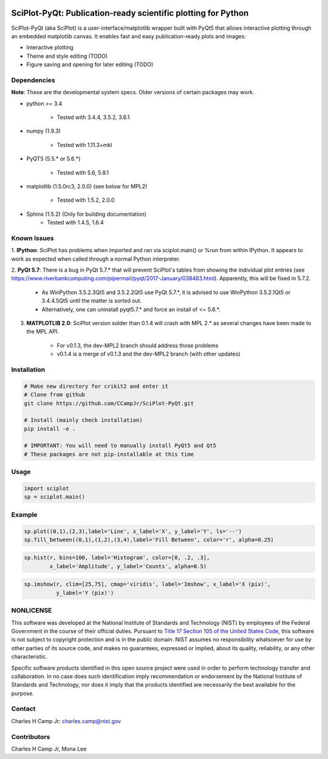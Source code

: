 .. image:: https://travis-ci.org/CCampJr/SciPlot-PyQt.svg?branch=dev
    :target: https://travis-ci.org/CCampJr/SciPlot-PyQt

.. image:: https://ci.appveyor.com/api/projects/status/github/CCampJr/SciPlot-PyQt?branch=dev&svg=true
    :target: https://ci.appveyor.com/project/CCampJr/sciplot-pyqt


SciPlot-PyQt: Publication-ready scientific plotting for Python 
===============================================================

SciPlot-PyQt (aka SciPlot) is a user-interface/matplotlib wrapper built with
PyQt5 that allows interactive plotting through an embedded matplotlib canvas.
It enables fast and easy publication-ready plots and images:

- Interactive plotting

- Theme and style editing (TODO)

- Figure saving and opening for later editing (TODO)

Dependencies
------------

**Note**: These are the developmental system specs. Older versions of certain
packages may work.

- python >= 3.4

    - Tested with 3.4.4, 3.5.2, 3.6.1

- numpy (1.9.3)

    - Tested with 1.11.3+mkl

- PyQT5 (5.5.* or 5.6.*)
    
    - Tested with 5.6, 5.8.1

- matplotlib (1.5.0rc3, 2.0.0) (see below for MPL2)

    - Tested with 1.5.2, 2.0.0

- Sphinx (1.5.2) (Only for building documentation)
    - Tested with 1.4.5, 1.6.4


Known Issues
------------

1. **IPython**: SciPlot has problems when imported and ran via sciplot.main() or %run from within 
IPython. It appears to work as expected when called through a normal Python interpreter.

2. **PyQt 5.7**: There is a bug in PyQt 5.7.* that will prevent SciPlot's tables from showing the 
individual plot entries (see https://www.riverbankcomputing.com/pipermail/pyqt/2017-January/038483.html). 
Apparently, this will be fixed in 5.7.2.
  
    - As WinPython 3.5.2.3Qt5 and 3.5.2.2Qt5 use PyQt 5.7.*, it is advised to use WinPython 3.5.2.1Qt5 or 
      3.4.4.5Qt5 until the matter is sorted out.

    - Alternatively, one can uninstall pyqt5.7.* and force an install of <= 5.6.*.

3. **MATPLOTLIB 2.0**: SciPlot version solder than 0.1.4 will crash with MPL 2.* as 
   several changes have been made to the MPL API. 

    - For v0.1.3, the dev-MPL2 branch should address those problems
    
    - v0.1.4 is a merge of v0.1.3 and the dev-MPL2 branch (with other updates)

Installation
------------

.. code:: python
    
    # Make new directory for crikit2 and enter it
    # Clone from github
    git clone https://github.com/CCampJr/SciPlot-PyQt.git

    # Install (mainly check installation)
    pip install -e .

    # IMPORTANT: You will need to manually install PyQt5 and Qt5
    # These packages are not pip-installable at this time

Usage
-----

.. code:: python

    import sciplot
    sp = sciplot.main()

Example
-------

.. code:: python

    sp.plot((0,1),(2,3),label='Line', x_label='X', y_label='Y', ls='--')
    sp.fill_between((0,1),(1,2),(3,4),label='Fill Between', color='r', alpha=0.25)

.. image:: ./Screenshot.png

.. code:: python

    sp.hist(r, bins=100, label='Histogram', color=[0, .2, .3],
            x_label='Amplitude', y_label='Counts', alpha=0.5)

.. image:: ./Screenshot2.png

.. code:: python

    sp.imshow(r, clim=[25,75], cmap='viridis', label='Imshow', x_label='X (pix)', 
              y_label='Y (pix)')

.. image:: ./Screenshot3.png

NONLICENSE
----------
This software was developed at the National Institute of Standards and Technology (NIST) by
employees of the Federal Government in the course of their official duties. Pursuant to
`Title 17 Section 105 of the United States Code <http://www.copyright.gov/title17/92chap1.html#105>`_,
this software is not subject to copyright protection and is in the public domain.
NIST assumes no responsibility whatsoever for use by other parties of its source code,
and makes no guarantees, expressed or implied, about its quality, reliability, or any other characteristic.

Specific software products identified in this open source project were used in order
to perform technology transfer and collaboration. In no case does such identification imply
recommendation or endorsement by the National Institute of Standards and Technology, nor
does it imply that the products identified are necessarily the best available for the
purpose.

Contact
-------
Charles H Camp Jr: `charles.camp@nist.gov <mailto:charles.camp@nist.gov>`_

Contributors
-------------
Charles H Camp Jr, Mona Lee
